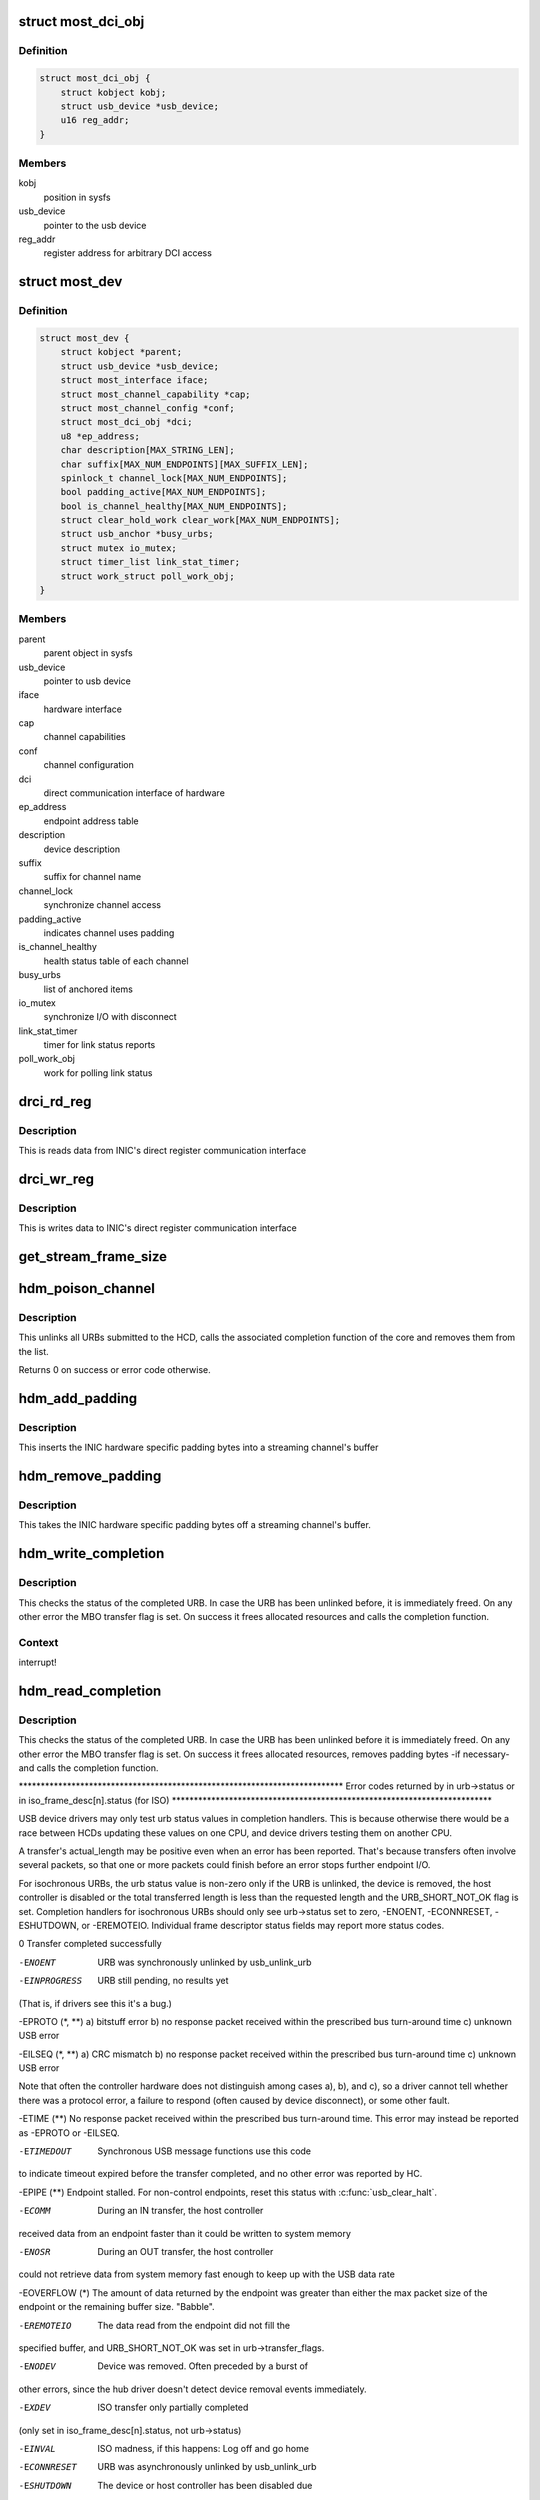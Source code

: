 .. -*- coding: utf-8; mode: rst -*-
.. src-file: drivers/staging/most/hdm-usb/hdm_usb.c

.. _`most_dci_obj`:

struct most_dci_obj
===================

.. c:type:: struct most_dci_obj

    Direct Communication Interface

.. _`most_dci_obj.definition`:

Definition
----------

.. code-block:: c

    struct most_dci_obj {
        struct kobject kobj;
        struct usb_device *usb_device;
        u16 reg_addr;
    }

.. _`most_dci_obj.members`:

Members
-------

kobj
    position in sysfs

usb_device
    pointer to the usb device

reg_addr
    register address for arbitrary DCI access

.. _`most_dev`:

struct most_dev
===============

.. c:type:: struct most_dev

    holds all usb interface specific stuff

.. _`most_dev.definition`:

Definition
----------

.. code-block:: c

    struct most_dev {
        struct kobject *parent;
        struct usb_device *usb_device;
        struct most_interface iface;
        struct most_channel_capability *cap;
        struct most_channel_config *conf;
        struct most_dci_obj *dci;
        u8 *ep_address;
        char description[MAX_STRING_LEN];
        char suffix[MAX_NUM_ENDPOINTS][MAX_SUFFIX_LEN];
        spinlock_t channel_lock[MAX_NUM_ENDPOINTS];
        bool padding_active[MAX_NUM_ENDPOINTS];
        bool is_channel_healthy[MAX_NUM_ENDPOINTS];
        struct clear_hold_work clear_work[MAX_NUM_ENDPOINTS];
        struct usb_anchor *busy_urbs;
        struct mutex io_mutex;
        struct timer_list link_stat_timer;
        struct work_struct poll_work_obj;
    }

.. _`most_dev.members`:

Members
-------

parent
    parent object in sysfs

usb_device
    pointer to usb device

iface
    hardware interface

cap
    channel capabilities

conf
    channel configuration

dci
    direct communication interface of hardware

ep_address
    endpoint address table

description
    device description

suffix
    suffix for channel name

channel_lock
    synchronize channel access

padding_active
    indicates channel uses padding

is_channel_healthy
    health status table of each channel

busy_urbs
    list of anchored items

io_mutex
    synchronize I/O with disconnect

link_stat_timer
    timer for link status reports

poll_work_obj
    work for polling link status

.. _`drci_rd_reg`:

drci_rd_reg
===========

.. c:function:: int drci_rd_reg(struct usb_device *dev, u16 reg, u16 *buf)

    read a DCI register

    :param struct usb_device \*dev:
        usb device

    :param u16 reg:
        register address

    :param u16 \*buf:
        buffer to store data

.. _`drci_rd_reg.description`:

Description
-----------

This is reads data from INIC's direct register communication interface

.. _`drci_wr_reg`:

drci_wr_reg
===========

.. c:function:: int drci_wr_reg(struct usb_device *dev, u16 reg, u16 data)

    write a DCI register

    :param struct usb_device \*dev:
        usb device

    :param u16 reg:
        register address

    :param u16 data:
        data to write

.. _`drci_wr_reg.description`:

Description
-----------

This is writes data to INIC's direct register communication interface

.. _`get_stream_frame_size`:

get_stream_frame_size
=====================

.. c:function:: unsigned int get_stream_frame_size(struct most_channel_config *cfg)

    calculate frame size of current configuration

    :param struct most_channel_config \*cfg:
        channel configuration

.. _`hdm_poison_channel`:

hdm_poison_channel
==================

.. c:function:: int hdm_poison_channel(struct most_interface *iface, int channel)

    mark buffers of this channel as invalid

    :param struct most_interface \*iface:
        pointer to the interface

    :param int channel:
        channel ID

.. _`hdm_poison_channel.description`:

Description
-----------

This unlinks all URBs submitted to the HCD,
calls the associated completion function of the core and removes
them from the list.

Returns 0 on success or error code otherwise.

.. _`hdm_add_padding`:

hdm_add_padding
===============

.. c:function:: int hdm_add_padding(struct most_dev *mdev, int channel, struct mbo *mbo)

    add padding bytes

    :param struct most_dev \*mdev:
        most device

    :param int channel:
        channel ID

    :param struct mbo \*mbo:
        buffer object

.. _`hdm_add_padding.description`:

Description
-----------

This inserts the INIC hardware specific padding bytes into a streaming
channel's buffer

.. _`hdm_remove_padding`:

hdm_remove_padding
==================

.. c:function:: int hdm_remove_padding(struct most_dev *mdev, int channel, struct mbo *mbo)

    remove padding bytes

    :param struct most_dev \*mdev:
        most device

    :param int channel:
        channel ID

    :param struct mbo \*mbo:
        buffer object

.. _`hdm_remove_padding.description`:

Description
-----------

This takes the INIC hardware specific padding bytes off a streaming
channel's buffer.

.. _`hdm_write_completion`:

hdm_write_completion
====================

.. c:function:: void hdm_write_completion(struct urb *urb)

    completion function for submitted Tx URBs

    :param struct urb \*urb:
        the URB that has been completed

.. _`hdm_write_completion.description`:

Description
-----------

This checks the status of the completed URB. In case the URB has been
unlinked before, it is immediately freed. On any other error the MBO
transfer flag is set. On success it frees allocated resources and calls
the completion function.

.. _`hdm_write_completion.context`:

Context
-------

interrupt!

.. _`hdm_read_completion`:

hdm_read_completion
===================

.. c:function:: void hdm_read_completion(struct urb *urb)

    completion function for submitted Rx URBs

    :param struct urb \*urb:
        the URB that has been completed

.. _`hdm_read_completion.description`:

Description
-----------

This checks the status of the completed URB. In case the URB has been
unlinked before it is immediately freed. On any other error the MBO transfer
flag is set. On success it frees allocated resources, removes
padding bytes -if necessary- and calls the completion function.

\*\*\*\*\*\*\*\*\*\*\*\*\*\*\*\*\*\*\*\*\*\*\*\*\*\*\*\*\*\*\*\*\*\*\*\*\*\*\*\*\*\*\*\*\*\*\*\*\*\*\*\*\*\*\*\*\*\*\*\*\*\*\*\*\*\*\*\*\*\*\*\*\*\*
Error codes returned by in urb->status
or in iso_frame_desc[n].status (for ISO)
\*\*\*\*\*\*\*\*\*\*\*\*\*\*\*\*\*\*\*\*\*\*\*\*\*\*\*\*\*\*\*\*\*\*\*\*\*\*\*\*\*\*\*\*\*\*\*\*\*\*\*\*\*\*\*\*\*\*\*\*\*\*\*\*\*\*\*\*\*\*\*\*\*

USB device drivers may only test urb status values in completion handlers.
This is because otherwise there would be a race between HCDs updating
these values on one CPU, and device drivers testing them on another CPU.

A transfer's actual_length may be positive even when an error has been
reported.  That's because transfers often involve several packets, so that
one or more packets could finish before an error stops further endpoint I/O.

For isochronous URBs, the urb status value is non-zero only if the URB is
unlinked, the device is removed, the host controller is disabled or the total
transferred length is less than the requested length and the URB_SHORT_NOT_OK
flag is set.  Completion handlers for isochronous URBs should only see
urb->status set to zero, -ENOENT, -ECONNRESET, -ESHUTDOWN, or -EREMOTEIO.
Individual frame descriptor status fields may report more status codes.


0                    Transfer completed successfully

-ENOENT              URB was synchronously unlinked by usb_unlink_urb

-EINPROGRESS         URB still pending, no results yet
(That is, if drivers see this it's a bug.)

-EPROTO (\*, \*\*)      a) bitstuff error
b) no response packet received within the
prescribed bus turn-around time
c) unknown USB error

-EILSEQ (\*, \*\*)      a) CRC mismatch
b) no response packet received within the
prescribed bus turn-around time
c) unknown USB error

Note that often the controller hardware does not
distinguish among cases a), b), and c), so a
driver cannot tell whether there was a protocol
error, a failure to respond (often caused by
device disconnect), or some other fault.

-ETIME (\*\*)          No response packet received within the prescribed
bus turn-around time.  This error may instead be
reported as -EPROTO or -EILSEQ.

-ETIMEDOUT           Synchronous USB message functions use this code
to indicate timeout expired before the transfer
completed, and no other error was reported by HC.

-EPIPE (\*\*)          Endpoint stalled.  For non-control endpoints,
reset this status with \ :c:func:`usb_clear_halt`\ .

-ECOMM               During an IN transfer, the host controller
received data from an endpoint faster than it
could be written to system memory

-ENOSR               During an OUT transfer, the host controller
could not retrieve data from system memory fast
enough to keep up with the USB data rate

-EOVERFLOW (\*)       The amount of data returned by the endpoint was
greater than either the max packet size of the
endpoint or the remaining buffer size.  "Babble".

-EREMOTEIO           The data read from the endpoint did not fill the
specified buffer, and URB_SHORT_NOT_OK was set in
urb->transfer_flags.

-ENODEV              Device was removed.  Often preceded by a burst of
other errors, since the hub driver doesn't detect
device removal events immediately.

-EXDEV               ISO transfer only partially completed
(only set in iso_frame_desc[n].status, not urb->status)

-EINVAL              ISO madness, if this happens: Log off and go home

-ECONNRESET          URB was asynchronously unlinked by usb_unlink_urb

-ESHUTDOWN           The device or host controller has been disabled due
to some problem that could not be worked around,
such as a physical disconnect.


(\*) Error codes like -EPROTO, -EILSEQ and -EOVERFLOW normally indicate
hardware problems such as bad devices (including firmware) or cables.

(\*\*) This is also one of several codes that different kinds of host
controller use to indicate a transfer has failed because of device
disconnect.  In the interval before the hub driver starts disconnect
processing, devices may receive such fault reports for every request.

See <https://www.kernel.org/doc/Documentation/usb/error-codes.txt>

.. _`hdm_read_completion.context`:

Context
-------

interrupt!

.. _`hdm_enqueue`:

hdm_enqueue
===========

.. c:function:: int hdm_enqueue(struct most_interface *iface, int channel, struct mbo *mbo)

    receive a buffer to be used for data transfer

    :param struct most_interface \*iface:
        interface to enqueue to

    :param int channel:
        ID of the channel

    :param struct mbo \*mbo:
        pointer to the buffer object

.. _`hdm_enqueue.description`:

Description
-----------

This allocates a new URB and fills it according to the channel
that is being used for transmission of data. Before the URB is
submitted it is stored in the private anchor list.

Returns 0 on success. On any error the URB is freed and a error code
is returned.

.. _`hdm_enqueue.context`:

Context
-------

Could in \_some\_ cases be interrupt!

.. _`hdm_configure_channel`:

hdm_configure_channel
=====================

.. c:function:: int hdm_configure_channel(struct most_interface *iface, int channel, struct most_channel_config *conf)

    receive channel configuration from core

    :param struct most_interface \*iface:
        interface

    :param int channel:
        channel ID

    :param struct most_channel_config \*conf:
        structure that holds the configuration information

.. _`hdm_configure_channel.description`:

Description
-----------

The attached network interface controller (NIC) supports a padding mode
to avoid short packets on USB, hence increasing the performance due to a
lower interrupt load. This mode is default for synchronous data and can
be switched on for isochronous data. In case padding is active the
driver needs to know the frame size of the payload in order to calculate
the number of bytes it needs to pad when transmitting or to cut off when
receiving data.

.. _`hdm_request_netinfo`:

hdm_request_netinfo
===================

.. c:function:: void hdm_request_netinfo(struct most_interface *iface, int channel)

    request network information

    :param struct most_interface \*iface:
        pointer to interface

    :param int channel:
        channel ID

.. _`hdm_request_netinfo.description`:

Description
-----------

This is used as trigger to set up the link status timer that
polls for the NI state of the INIC every 2 seconds.

.. _`link_stat_timer_handler`:

link_stat_timer_handler
=======================

.. c:function:: void link_stat_timer_handler(unsigned long data)

    schedule work obtaining mac address and link status

    :param unsigned long data:
        pointer to USB device instance

.. _`link_stat_timer_handler.description`:

Description
-----------

The handler runs in interrupt context. That's why we need to defer the
tasks to a work queue.

.. _`wq_netinfo`:

wq_netinfo
==========

.. c:function:: void wq_netinfo(struct work_struct *wq_obj)

    work queue function to deliver latest networking information

    :param struct work_struct \*wq_obj:
        object that holds data for our deferred work to do

.. _`wq_netinfo.description`:

Description
-----------

This retrieves the network interface status of the USB INIC

.. _`wq_clear_halt`:

wq_clear_halt
=============

.. c:function:: void wq_clear_halt(struct work_struct *wq_obj)

    work queue function

    :param struct work_struct \*wq_obj:
        work_struct object to execute

.. _`wq_clear_halt.description`:

Description
-----------

This sends a clear_halt to the given USB pipe.

.. _`most_dci_attribute`:

struct most_dci_attribute
=========================

.. c:type:: struct most_dci_attribute

    to access the attributes of a dci object

.. _`most_dci_attribute.definition`:

Definition
----------

.. code-block:: c

    struct most_dci_attribute {
        struct attribute attr;
        ssize_t (*show)(struct most_dci_obj *d,struct most_dci_attribute *attr,char *buf);
        ssize_t (*store)(struct most_dci_obj *d,struct most_dci_attribute *attr,const char *buf,size_t count);
    }

.. _`most_dci_attribute.members`:

Members
-------

attr
    attributes of a dci object

show
    pointer to the show function

store
    pointer to the store function

.. _`dci_attr_show`:

dci_attr_show
=============

.. c:function:: ssize_t dci_attr_show(struct kobject *kobj, struct attribute *attr, char *buf)

    show function for dci object

    :param struct kobject \*kobj:
        pointer to kobject

    :param struct attribute \*attr:
        pointer to attribute struct

    :param char \*buf:
        buffer

.. _`dci_attr_store`:

dci_attr_store
==============

.. c:function:: ssize_t dci_attr_store(struct kobject *kobj, struct attribute *attr, const char *buf, size_t len)

    store function for dci object

    :param struct kobject \*kobj:
        pointer to kobject

    :param struct attribute \*attr:
        pointer to attribute struct

    :param const char \*buf:
        buffer

    :param size_t len:
        length of buffer

.. _`most_dci_release`:

most_dci_release
================

.. c:function:: void most_dci_release(struct kobject *kobj)

    release function for dci object

    :param struct kobject \*kobj:
        pointer to kobject

.. _`most_dci_release.description`:

Description
-----------

This frees the memory allocated for the dci object

.. _`create_most_dci_obj`:

create_most_dci_obj
===================

.. c:function:: struct most_dci_obj *create_most_dci_obj(struct kobject *parent)

    allocates a dci object

    :param struct kobject \*parent:
        parent kobject

.. _`create_most_dci_obj.description`:

Description
-----------

This creates a dci object and registers it with sysfs.
Returns a pointer to the object or NULL when something went wrong.

.. _`destroy_most_dci_obj`:

destroy_most_dci_obj
====================

.. c:function:: void destroy_most_dci_obj(struct most_dci_obj *p)

    DCI object release function

    :param struct most_dci_obj \*p:
        pointer to dci object

.. _`hdm_probe`:

hdm_probe
=========

.. c:function:: int hdm_probe(struct usb_interface *interface, const struct usb_device_id *id)

    probe function of USB device driver

    :param struct usb_interface \*interface:
        Interface of the attached USB device

    :param const struct usb_device_id \*id:
        Pointer to the USB ID table.

.. _`hdm_probe.description`:

Description
-----------

This allocates and initializes the device instance, adds the new
entry to the internal list, scans the USB descriptors and registers
the interface with the core.
Additionally, the DCI objects are created and the hardware is sync'd.

Return 0 on success. In case of an error a negative number is returned.

.. _`hdm_disconnect`:

hdm_disconnect
==============

.. c:function:: void hdm_disconnect(struct usb_interface *interface)

    disconnect function of USB device driver

    :param struct usb_interface \*interface:
        Interface of the attached USB device

.. _`hdm_disconnect.description`:

Description
-----------

This deregisters the interface with the core, removes the kernel timer
and frees resources.

.. _`hdm_disconnect.context`:

Context
-------

hub kernel thread

.. This file was automatic generated / don't edit.

